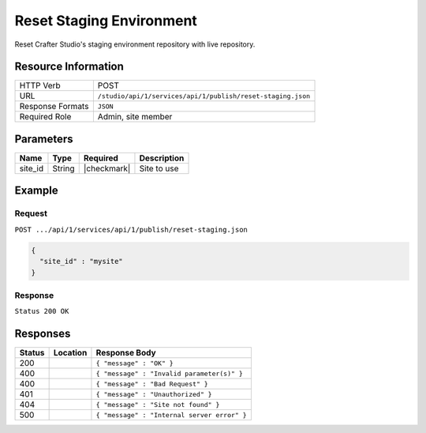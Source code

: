 .. _crafter-studio-api-publish-reset-staging:

=========================
Reset Staging Environment
=========================

Reset Crafter Studio's staging environment repository with live repository.

--------------------
Resource Information
--------------------

+----------------------------+-------------------------------------------------------------------+
|| HTTP Verb                 || POST                                                             |
+----------------------------+-------------------------------------------------------------------+
|| URL                       || ``/studio/api/1/services/api/1/publish/reset-staging.json``      |
+----------------------------+-------------------------------------------------------------------+
|| Response Formats          || ``JSON``                                                         |
+----------------------------+-------------------------------------------------------------------+
|| Required Role             || Admin, site member                                               |
+----------------------------+-------------------------------------------------------------------+

----------
Parameters
----------

+---------------+-------------+---------------+--------------------------------------------------+
|| Name         || Type       || Required     || Description                                     |
+===============+=============+===============+==================================================+
|| site_id      || String     || |checkmark|  || Site to use                                     |
+---------------+-------------+---------------+--------------------------------------------------+

-------
Example
-------
^^^^^^^
Request
^^^^^^^

``POST .../api/1/services/api/1/publish/reset-staging.json``

.. code-block:: json

  {
    "site_id" : "mysite"
  }

^^^^^^^^
Response
^^^^^^^^

``Status 200 OK``

---------
Responses
---------

+---------+-------------------------------------------+---------------------------------------------------+
|| Status || Location                                 || Response Body                                    |
+=========+===========================================+===================================================+
|| 200    ||                                          || ``{ "message" : "OK" }``                         |
+---------+-------------------------------------------+---------------------------------------------------+
|| 400    ||                                          || ``{ "message" : "Invalid parameter(s)" }``       |
+---------+-------------------------------------------+---------------------------------------------------+
|| 400    ||                                          || ``{ "message" : "Bad Request" }``                |
+---------+-------------------------------------------+---------------------------------------------------+
|| 401    ||                                          || ``{ "message" : "Unauthorized" }``               |
+---------+-------------------------------------------+---------------------------------------------------+
|| 404    ||                                          || ``{ "message" : "Site not found" }``             |
+---------+-------------------------------------------+---------------------------------------------------+
|| 500    ||                                          || ``{ "message" : "Internal server error" }``      |
+---------+-------------------------------------------+---------------------------------------------------+
